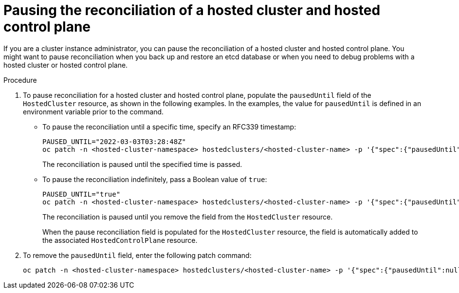 // Module included in the following assemblies:
//
// * hosted_control_planes/hcp-managing.adoc

:_mod-docs-content-type: PROCEDURE
[id="hosted-control-planes-pause-reconciliation_{context}"]
= Pausing the reconciliation of a hosted cluster and hosted control plane

If you are a cluster instance administrator, you can pause the reconciliation of a hosted cluster and hosted control plane. You might want to pause reconciliation when you back up and restore an etcd database or when you need to debug problems with a hosted cluster or hosted control plane.

.Procedure

. To pause reconciliation for a hosted cluster and hosted control plane, populate the `pausedUntil` field of the `HostedCluster` resource, as shown in the following examples. In the examples, the value for `pausedUntil` is defined in an environment variable prior to the command.
+
** To pause the reconciliation until a specific time, specify an RFC339 timestamp:
+
[source,terminal]
----
PAUSED_UNTIL="2022-03-03T03:28:48Z"
oc patch -n <hosted-cluster-namespace> hostedclusters/<hosted-cluster-name> -p '{"spec":{"pausedUntil":"'${PAUSED_UNTIL}'"}}' --type=merge
----
+
The reconciliation is paused until the specified time is passed.
+
** To pause the reconciliation indefinitely, pass a Boolean value of `true`:
+
[source,terminal]
----
PAUSED_UNTIL="true"
oc patch -n <hosted-cluster-namespace> hostedclusters/<hosted-cluster-name> -p '{"spec":{"pausedUntil":"'${PAUSED_UNTIL}'"}}' --type=merge
----
+
The reconciliation is paused until you remove the field from the `HostedCluster` resource.
+
When the pause reconciliation field is populated for the `HostedCluster` resource, the field is automatically added to the associated `HostedControlPlane` resource.

. To remove the `pausedUntil` field, enter the following patch command:
+
[source,terminal]
----
oc patch -n <hosted-cluster-namespace> hostedclusters/<hosted-cluster-name> -p '{"spec":{"pausedUntil":null}}' --type=merge
----





